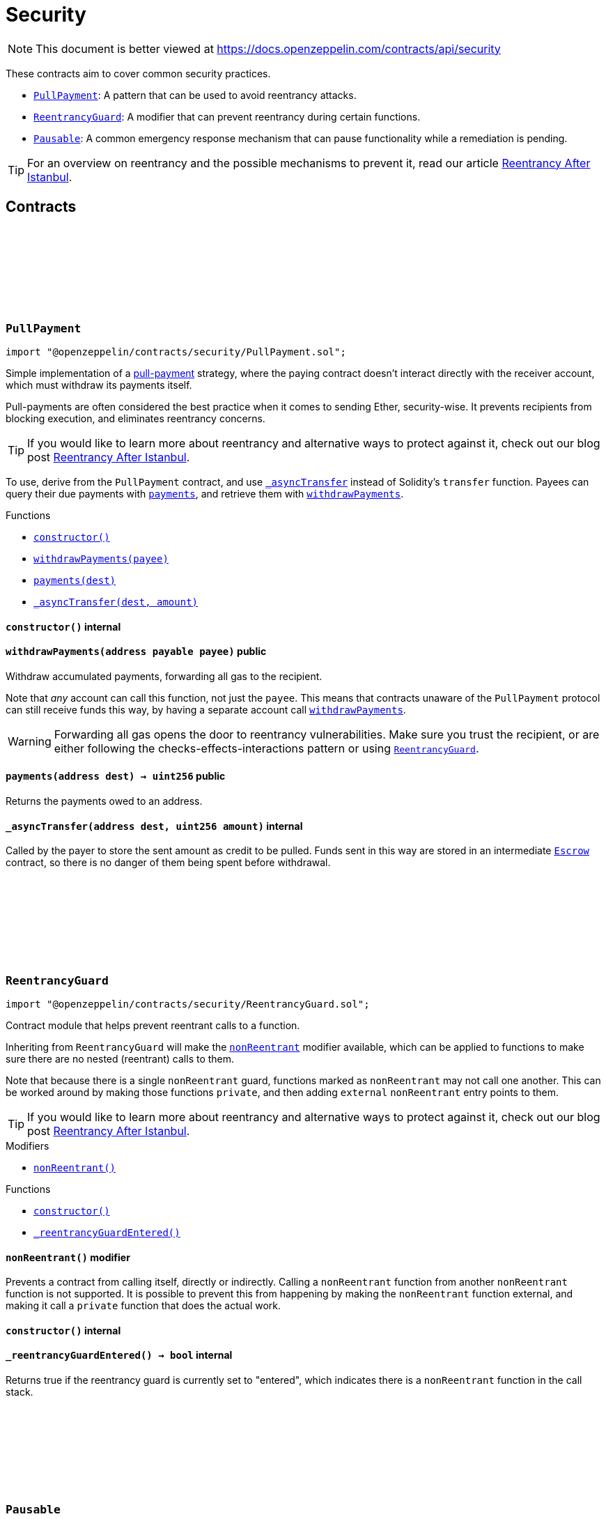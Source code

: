 :github-icon: pass:[<svg class="icon"><use href="#github-icon"/></svg>]
:PullPayment: pass:normal[xref:security.adoc#PullPayment[`PullPayment`]]
:ReentrancyGuard: pass:normal[xref:security.adoc#ReentrancyGuard[`ReentrancyGuard`]]
:Pausable: pass:normal[xref:security.adoc#Pausable[`Pausable`]]
:xref-PullPayment-constructor--: xref:security.adoc#PullPayment-constructor--
:xref-PullPayment-withdrawPayments-address-payable-: xref:security.adoc#PullPayment-withdrawPayments-address-payable-
:xref-PullPayment-payments-address-: xref:security.adoc#PullPayment-payments-address-
:xref-PullPayment-_asyncTransfer-address-uint256-: xref:security.adoc#PullPayment-_asyncTransfer-address-uint256-
:ReentrancyGuard: pass:normal[xref:security.adoc#ReentrancyGuard[`ReentrancyGuard`]]
:Escrow: pass:normal[xref:utils.adoc#Escrow[`Escrow`]]
:xref-ReentrancyGuard-nonReentrant--: xref:security.adoc#ReentrancyGuard-nonReentrant--
:xref-ReentrancyGuard-constructor--: xref:security.adoc#ReentrancyGuard-constructor--
:xref-ReentrancyGuard-_reentrancyGuardEntered--: xref:security.adoc#ReentrancyGuard-_reentrancyGuardEntered--
:xref-Pausable-whenNotPaused--: xref:security.adoc#Pausable-whenNotPaused--
:xref-Pausable-whenPaused--: xref:security.adoc#Pausable-whenPaused--
:xref-Pausable-constructor--: xref:security.adoc#Pausable-constructor--
:xref-Pausable-paused--: xref:security.adoc#Pausable-paused--
:xref-Pausable-_requireNotPaused--: xref:security.adoc#Pausable-_requireNotPaused--
:xref-Pausable-_requirePaused--: xref:security.adoc#Pausable-_requirePaused--
:xref-Pausable-_pause--: xref:security.adoc#Pausable-_pause--
:xref-Pausable-_unpause--: xref:security.adoc#Pausable-_unpause--
:xref-Pausable-Paused-address-: xref:security.adoc#Pausable-Paused-address-
:xref-Pausable-Unpaused-address-: xref:security.adoc#Pausable-Unpaused-address-
= Security

[.readme-notice]
NOTE: This document is better viewed at https://docs.openzeppelin.com/contracts/api/security

These contracts aim to cover common security practices.

* {PullPayment}: A pattern that can be used to avoid reentrancy attacks.
* {ReentrancyGuard}: A modifier that can prevent reentrancy during certain functions.
* {Pausable}: A common emergency response mechanism that can pause functionality while a remediation is pending.

TIP: For an overview on reentrancy and the possible mechanisms to prevent it, read our article https://blog.openzeppelin.com/reentrancy-after-istanbul/[Reentrancy After Istanbul].

== Contracts

:constructor: pass:normal[xref:#PullPayment-constructor--[`++constructor++`]]
:withdrawPayments: pass:normal[xref:#PullPayment-withdrawPayments-address-payable-[`++withdrawPayments++`]]
:payments: pass:normal[xref:#PullPayment-payments-address-[`++payments++`]]
:_asyncTransfer: pass:normal[xref:#PullPayment-_asyncTransfer-address-uint256-[`++_asyncTransfer++`]]

[.contract]
[[PullPayment]]
=== `++PullPayment++` link:https://github.com/OpenZeppelin/openzeppelin-contracts/blob/v4.8.2/contracts/security/PullPayment.sol[{github-icon},role=heading-link]

[.hljs-theme-light.nopadding]
```solidity
import "@openzeppelin/contracts/security/PullPayment.sol";
```

Simple implementation of a
https://consensys.github.io/smart-contract-best-practices/development-recommendations/general/external-calls/#favor-pull-over-push-for-external-calls[pull-payment]
strategy, where the paying contract doesn't interact directly with the
receiver account, which must withdraw its payments itself.

Pull-payments are often considered the best practice when it comes to sending
Ether, security-wise. It prevents recipients from blocking execution, and
eliminates reentrancy concerns.

TIP: If you would like to learn more about reentrancy and alternative ways
to protect against it, check out our blog post
https://blog.openzeppelin.com/reentrancy-after-istanbul/[Reentrancy After Istanbul].

To use, derive from the `PullPayment` contract, and use {_asyncTransfer}
instead of Solidity's `transfer` function. Payees can query their due
payments with {payments}, and retrieve them with {withdrawPayments}.

[.contract-index]
.Functions
--
* {xref-PullPayment-constructor--}[`++constructor()++`]
* {xref-PullPayment-withdrawPayments-address-payable-}[`++withdrawPayments(payee)++`]
* {xref-PullPayment-payments-address-}[`++payments(dest)++`]
* {xref-PullPayment-_asyncTransfer-address-uint256-}[`++_asyncTransfer(dest, amount)++`]

--

[.contract-item]
[[PullPayment-constructor--]]
==== `[.contract-item-name]#++constructor++#++()++` [.item-kind]#internal#

[.contract-item]
[[PullPayment-withdrawPayments-address-payable-]]
==== `[.contract-item-name]#++withdrawPayments++#++(address payable payee)++` [.item-kind]#public#

Withdraw accumulated payments, forwarding all gas to the recipient.

Note that _any_ account can call this function, not just the `payee`.
This means that contracts unaware of the `PullPayment` protocol can still
receive funds this way, by having a separate account call
{withdrawPayments}.

WARNING: Forwarding all gas opens the door to reentrancy vulnerabilities.
Make sure you trust the recipient, or are either following the
checks-effects-interactions pattern or using {ReentrancyGuard}.

[.contract-item]
[[PullPayment-payments-address-]]
==== `[.contract-item-name]#++payments++#++(address dest) → uint256++` [.item-kind]#public#

Returns the payments owed to an address.

[.contract-item]
[[PullPayment-_asyncTransfer-address-uint256-]]
==== `[.contract-item-name]#++_asyncTransfer++#++(address dest, uint256 amount)++` [.item-kind]#internal#

Called by the payer to store the sent amount as credit to be pulled.
Funds sent in this way are stored in an intermediate {Escrow} contract, so
there is no danger of them being spent before withdrawal.

:constructor: pass:normal[xref:#ReentrancyGuard-constructor--[`++constructor++`]]
:nonReentrant: pass:normal[xref:#ReentrancyGuard-nonReentrant--[`++nonReentrant++`]]
:_reentrancyGuardEntered: pass:normal[xref:#ReentrancyGuard-_reentrancyGuardEntered--[`++_reentrancyGuardEntered++`]]

[.contract]
[[ReentrancyGuard]]
=== `++ReentrancyGuard++` link:https://github.com/OpenZeppelin/openzeppelin-contracts/blob/v4.8.2/contracts/security/ReentrancyGuard.sol[{github-icon},role=heading-link]

[.hljs-theme-light.nopadding]
```solidity
import "@openzeppelin/contracts/security/ReentrancyGuard.sol";
```

Contract module that helps prevent reentrant calls to a function.

Inheriting from `ReentrancyGuard` will make the {nonReentrant} modifier
available, which can be applied to functions to make sure there are no nested
(reentrant) calls to them.

Note that because there is a single `nonReentrant` guard, functions marked as
`nonReentrant` may not call one another. This can be worked around by making
those functions `private`, and then adding `external` `nonReentrant` entry
points to them.

TIP: If you would like to learn more about reentrancy and alternative ways
to protect against it, check out our blog post
https://blog.openzeppelin.com/reentrancy-after-istanbul/[Reentrancy After Istanbul].

[.contract-index]
.Modifiers
--
* {xref-ReentrancyGuard-nonReentrant--}[`++nonReentrant()++`]
--

[.contract-index]
.Functions
--
* {xref-ReentrancyGuard-constructor--}[`++constructor()++`]
* {xref-ReentrancyGuard-_reentrancyGuardEntered--}[`++_reentrancyGuardEntered()++`]

--

[.contract-item]
[[ReentrancyGuard-nonReentrant--]]
==== `[.contract-item-name]#++nonReentrant++#++()++` [.item-kind]#modifier#

Prevents a contract from calling itself, directly or indirectly.
Calling a `nonReentrant` function from another `nonReentrant`
function is not supported. It is possible to prevent this from happening
by making the `nonReentrant` function external, and making it call a
`private` function that does the actual work.

[.contract-item]
[[ReentrancyGuard-constructor--]]
==== `[.contract-item-name]#++constructor++#++()++` [.item-kind]#internal#

[.contract-item]
[[ReentrancyGuard-_reentrancyGuardEntered--]]
==== `[.contract-item-name]#++_reentrancyGuardEntered++#++() → bool++` [.item-kind]#internal#

Returns true if the reentrancy guard is currently set to "entered", which indicates there is a
`nonReentrant` function in the call stack.

:Paused: pass:normal[xref:#Pausable-Paused-address-[`++Paused++`]]
:Unpaused: pass:normal[xref:#Pausable-Unpaused-address-[`++Unpaused++`]]
:constructor: pass:normal[xref:#Pausable-constructor--[`++constructor++`]]
:whenNotPaused: pass:normal[xref:#Pausable-whenNotPaused--[`++whenNotPaused++`]]
:whenPaused: pass:normal[xref:#Pausable-whenPaused--[`++whenPaused++`]]
:paused: pass:normal[xref:#Pausable-paused--[`++paused++`]]
:_requireNotPaused: pass:normal[xref:#Pausable-_requireNotPaused--[`++_requireNotPaused++`]]
:_requirePaused: pass:normal[xref:#Pausable-_requirePaused--[`++_requirePaused++`]]
:_pause: pass:normal[xref:#Pausable-_pause--[`++_pause++`]]
:_unpause: pass:normal[xref:#Pausable-_unpause--[`++_unpause++`]]

[.contract]
[[Pausable]]
=== `++Pausable++` link:https://github.com/OpenZeppelin/openzeppelin-contracts/blob/v4.8.2/contracts/security/Pausable.sol[{github-icon},role=heading-link]

[.hljs-theme-light.nopadding]
```solidity
import "@openzeppelin/contracts/security/Pausable.sol";
```

Contract module which allows children to implement an emergency stop
mechanism that can be triggered by an authorized account.

This module is used through inheritance. It will make available the
modifiers `whenNotPaused` and `whenPaused`, which can be applied to
the functions of your contract. Note that they will not be pausable by
simply including this module, only once the modifiers are put in place.

[.contract-index]
.Modifiers
--
* {xref-Pausable-whenNotPaused--}[`++whenNotPaused()++`]
* {xref-Pausable-whenPaused--}[`++whenPaused()++`]
--

[.contract-index]
.Functions
--
* {xref-Pausable-constructor--}[`++constructor()++`]
* {xref-Pausable-paused--}[`++paused()++`]
* {xref-Pausable-_requireNotPaused--}[`++_requireNotPaused()++`]
* {xref-Pausable-_requirePaused--}[`++_requirePaused()++`]
* {xref-Pausable-_pause--}[`++_pause()++`]
* {xref-Pausable-_unpause--}[`++_unpause()++`]

--

[.contract-index]
.Events
--
* {xref-Pausable-Paused-address-}[`++Paused(account)++`]
* {xref-Pausable-Unpaused-address-}[`++Unpaused(account)++`]

--

[.contract-item]
[[Pausable-whenNotPaused--]]
==== `[.contract-item-name]#++whenNotPaused++#++()++` [.item-kind]#modifier#

Modifier to make a function callable only when the contract is not paused.

Requirements:

- The contract must not be paused.

[.contract-item]
[[Pausable-whenPaused--]]
==== `[.contract-item-name]#++whenPaused++#++()++` [.item-kind]#modifier#

Modifier to make a function callable only when the contract is paused.

Requirements:

- The contract must be paused.

[.contract-item]
[[Pausable-constructor--]]
==== `[.contract-item-name]#++constructor++#++()++` [.item-kind]#internal#

Initializes the contract in unpaused state.

[.contract-item]
[[Pausable-paused--]]
==== `[.contract-item-name]#++paused++#++() → bool++` [.item-kind]#public#

Returns true if the contract is paused, and false otherwise.

[.contract-item]
[[Pausable-_requireNotPaused--]]
==== `[.contract-item-name]#++_requireNotPaused++#++()++` [.item-kind]#internal#

Throws if the contract is paused.

[.contract-item]
[[Pausable-_requirePaused--]]
==== `[.contract-item-name]#++_requirePaused++#++()++` [.item-kind]#internal#

Throws if the contract is not paused.

[.contract-item]
[[Pausable-_pause--]]
==== `[.contract-item-name]#++_pause++#++()++` [.item-kind]#internal#

Triggers stopped state.

Requirements:

- The contract must not be paused.

[.contract-item]
[[Pausable-_unpause--]]
==== `[.contract-item-name]#++_unpause++#++()++` [.item-kind]#internal#

Returns to normal state.

Requirements:

- The contract must be paused.

[.contract-item]
[[Pausable-Paused-address-]]
==== `[.contract-item-name]#++Paused++#++(address account)++` [.item-kind]#event#

Emitted when the pause is triggered by `account`.

[.contract-item]
[[Pausable-Unpaused-address-]]
==== `[.contract-item-name]#++Unpaused++#++(address account)++` [.item-kind]#event#

Emitted when the pause is lifted by `account`.

